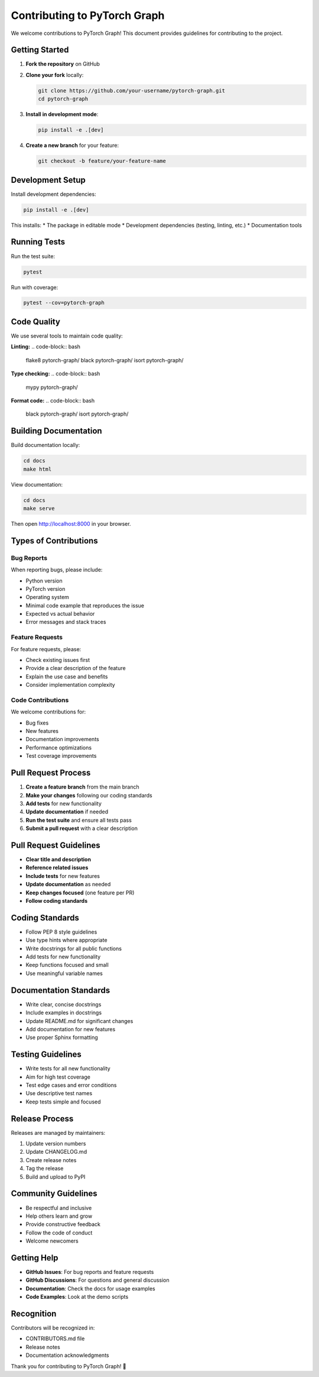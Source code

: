 Contributing to PyTorch Graph
==============================

We welcome contributions to PyTorch Graph! This document provides guidelines for contributing to the project.

Getting Started
---------------

1. **Fork the repository** on GitHub
2. **Clone your fork** locally:

   .. code-block:: bash

      git clone https://github.com/your-username/pytorch-graph.git
      cd pytorch-graph

3. **Install in development mode**:

   .. code-block:: bash

      pip install -e .[dev]

4. **Create a new branch** for your feature:

   .. code-block:: bash

      git checkout -b feature/your-feature-name

Development Setup
-----------------

Install development dependencies:

.. code-block:: bash

   pip install -e .[dev]

This installs:
* The package in editable mode
* Development dependencies (testing, linting, etc.)
* Documentation tools

Running Tests
-------------

Run the test suite:

.. code-block:: bash

   pytest

Run with coverage:

.. code-block:: bash

   pytest --cov=pytorch-graph

Code Quality
------------

We use several tools to maintain code quality:

**Linting:**
.. code-block:: bash

   flake8 pytorch-graph/
   black pytorch-graph/
   isort pytorch-graph/

**Type checking:**
.. code-block:: bash

   mypy pytorch-graph/

**Format code:**
.. code-block:: bash

   black pytorch-graph/
   isort pytorch-graph/

Building Documentation
----------------------

Build documentation locally:

.. code-block:: bash

   cd docs
   make html

View documentation:

.. code-block:: bash

   cd docs
   make serve

Then open http://localhost:8000 in your browser.

Types of Contributions
----------------------

Bug Reports
~~~~~~~~~~~

When reporting bugs, please include:

* Python version
* PyTorch version
* Operating system
* Minimal code example that reproduces the issue
* Expected vs actual behavior
* Error messages and stack traces

Feature Requests
~~~~~~~~~~~~~~~~

For feature requests, please:

* Check existing issues first
* Provide a clear description of the feature
* Explain the use case and benefits
* Consider implementation complexity

Code Contributions
~~~~~~~~~~~~~~~~~~

We welcome contributions for:

* Bug fixes
* New features
* Documentation improvements
* Performance optimizations
* Test coverage improvements

Pull Request Process
--------------------

1. **Create a feature branch** from the main branch
2. **Make your changes** following our coding standards
3. **Add tests** for new functionality
4. **Update documentation** if needed
5. **Run the test suite** and ensure all tests pass
6. **Submit a pull request** with a clear description

Pull Request Guidelines
-----------------------

* **Clear title and description**
* **Reference related issues**
* **Include tests** for new features
* **Update documentation** as needed
* **Keep changes focused** (one feature per PR)
* **Follow coding standards**

Coding Standards
----------------

* Follow PEP 8 style guidelines
* Use type hints where appropriate
* Write docstrings for all public functions
* Add tests for new functionality
* Keep functions focused and small
* Use meaningful variable names

Documentation Standards
-----------------------

* Write clear, concise docstrings
* Include examples in docstrings
* Update README.md for significant changes
* Add documentation for new features
* Use proper Sphinx formatting

Testing Guidelines
------------------

* Write tests for all new functionality
* Aim for high test coverage
* Test edge cases and error conditions
* Use descriptive test names
* Keep tests simple and focused

Release Process
---------------

Releases are managed by maintainers:

1. Update version numbers
2. Update CHANGELOG.md
3. Create release notes
4. Tag the release
5. Build and upload to PyPI

Community Guidelines
--------------------

* Be respectful and inclusive
* Help others learn and grow
* Provide constructive feedback
* Follow the code of conduct
* Welcome newcomers

Getting Help
------------

* **GitHub Issues**: For bug reports and feature requests
* **GitHub Discussions**: For questions and general discussion
* **Documentation**: Check the docs for usage examples
* **Code Examples**: Look at the demo scripts

Recognition
-----------

Contributors will be recognized in:

* CONTRIBUTORS.md file
* Release notes
* Documentation acknowledgments

Thank you for contributing to PyTorch Graph! 🚀
